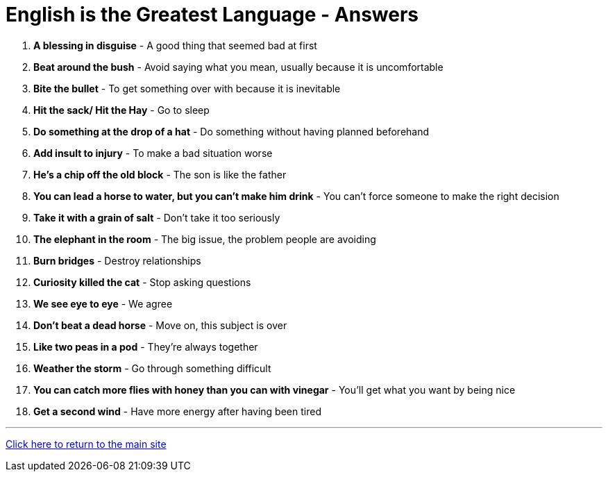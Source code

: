 = English is the Greatest Language - Answers

1. *A blessing in disguise* - A good thing that seemed bad at first

2. *Beat around the bush* - Avoid saying what you mean, usually because it is uncomfortable

3. *Bite the bullet* - To get something over with because it is inevitable

4. *Hit the sack/ Hit the Hay* - Go to sleep

5. *Do something at the drop of a hat* - Do something without having planned beforehand

6. *Add insult to injury* - To make a bad situation worse

7. *He's a chip off the old block* - The son is like the father

8. *You can lead a horse to water, but you can't make him drink* - You can't force someone to make the right decision

9. *Take it with a grain of salt* - Don’t take it too seriously

10. *The elephant in the room* - The big issue, the problem people are avoiding

11. *Burn bridges* - Destroy relationships

12. *Curiosity killed the cat* - Stop asking questions

13. *We see eye to eye* - We agree

14. *Don't beat a dead horse* - Move on, this subject is over

15. *Like two peas in a pod* - They're always together

16. *Weather the storm* - Go through something difficult

17. *You can catch more flies with honey than you can with vinegar* - You'll get what you want by being nice

18. *Get a second wind* - Have more energy after having been tired


'''

link:../../../index.html[Click here to return to the main site]